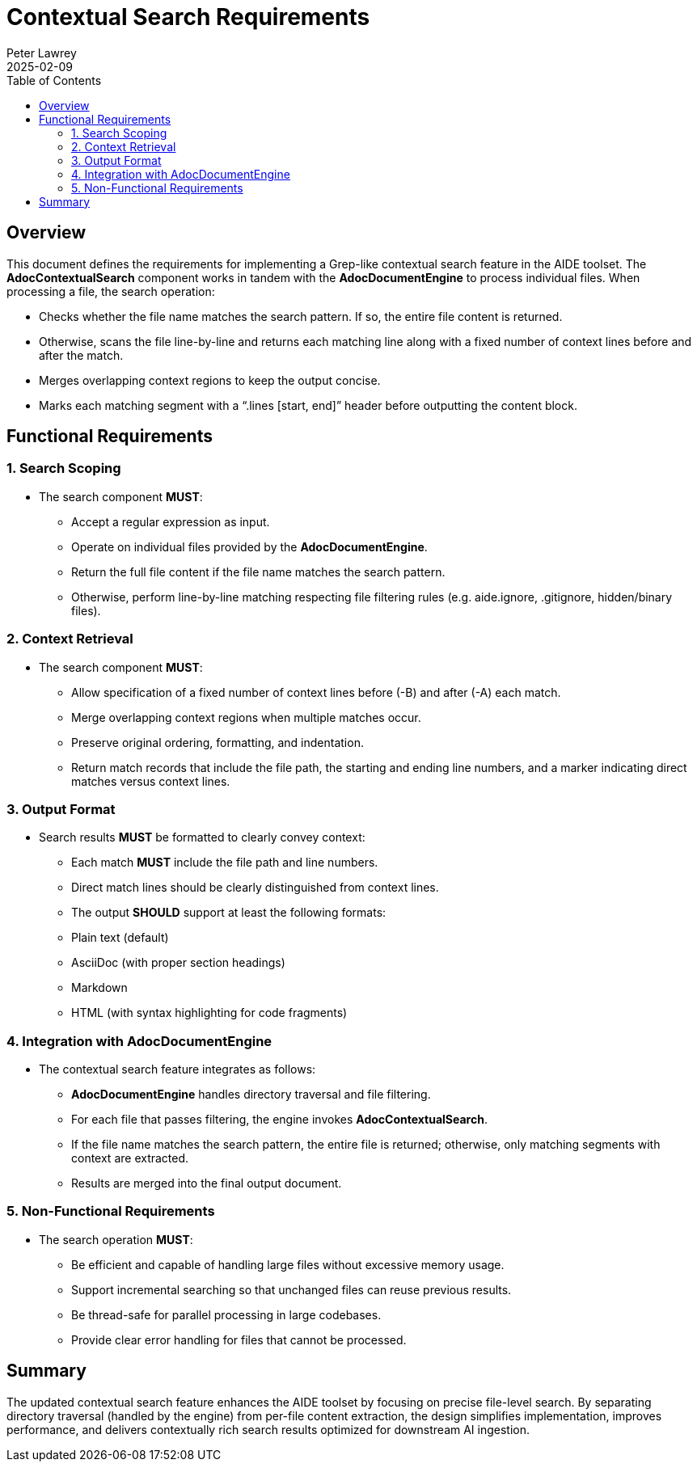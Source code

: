 = Contextual Search Requirements
:doctype: requirements
:author: Peter Lawrey
:lang: en-GB
:toc:
:revdate: 2025-02-09

== Overview

This document defines the requirements for implementing a Grep-like contextual search feature in the AIDE toolset. The **AdocContextualSearch** component works in tandem with the **AdocDocumentEngine** to process individual files. When processing a file, the search operation:

* Checks whether the file name matches the search pattern. If so, the entire file content is returned.
* Otherwise, scans the file line-by-line and returns each matching line along with a fixed number of context lines before and after the match.
* Merges overlapping context regions to keep the output concise.
* Marks each matching segment with a “.lines [start, end]” header before outputting the content block.

== Functional Requirements

=== 1. Search Scoping
* The search component **MUST**:
- Accept a regular expression as input.
- Operate on individual files provided by the **AdocDocumentEngine**.
- Return the full file content if the file name matches the search pattern.
- Otherwise, perform line-by-line matching respecting file filtering rules (e.g. aide.ignore, .gitignore, hidden/binary files).

=== 2. Context Retrieval
* The search component **MUST**:
- Allow specification of a fixed number of context lines before (-B) and after (-A) each match.
- Merge overlapping context regions when multiple matches occur.
- Preserve original ordering, formatting, and indentation.
- Return match records that include the file path, the starting and ending line numbers, and a marker indicating direct matches versus context lines.

=== 3. Output Format
* Search results **MUST** be formatted to clearly convey context:
- Each match **MUST** include the file path and line numbers.
- Direct match lines should be clearly distinguished from context lines.
- The output **SHOULD** support at least the following formats:
- Plain text (default)
- AsciiDoc (with proper section headings)
- Markdown
- HTML (with syntax highlighting for code fragments)

=== 4. Integration with AdocDocumentEngine
* The contextual search feature integrates as follows:
- **AdocDocumentEngine** handles directory traversal and file filtering.
- For each file that passes filtering, the engine invokes **AdocContextualSearch**.
- If the file name matches the search pattern, the entire file is returned; otherwise, only matching segments with context are extracted.
- Results are merged into the final output document.

=== 5. Non-Functional Requirements
* The search operation **MUST**:
- Be efficient and capable of handling large files without excessive memory usage.
- Support incremental searching so that unchanged files can reuse previous results.
- Be thread-safe for parallel processing in large codebases.
- Provide clear error handling for files that cannot be processed.

== Summary

The updated contextual search feature enhances the AIDE toolset by focusing on precise file-level search. By separating directory traversal (handled by the engine) from per-file content extraction, the design simplifies implementation, improves performance, and delivers contextually rich search results optimized for downstream AI ingestion.
